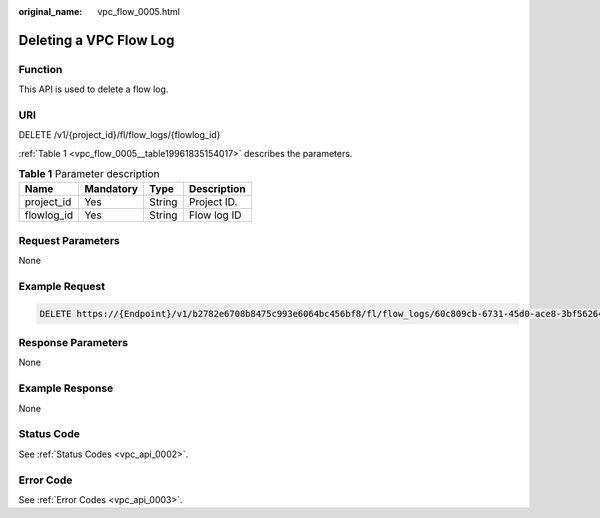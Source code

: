 :original_name: vpc_flow_0005.html

.. _vpc_flow_0005:

Deleting a VPC Flow Log
=======================

Function
--------

This API is used to delete a flow log.

URI
---

DELETE /v1/{project_id}/fl/flow_logs/{flowlog_id}

:ref:`Table 1 <vpc_flow_0005__table19961835154017>` describes the parameters.

.. _vpc_flow_0005__table19961835154017:

.. table:: **Table 1** Parameter description

   ========== ========= ====== ===========
   Name       Mandatory Type   Description
   ========== ========= ====== ===========
   project_id Yes       String Project ID.
   flowlog_id Yes       String Flow log ID
   ========== ========= ====== ===========

Request Parameters
------------------

None

Example Request
---------------

.. code-block:: text

   DELETE https://{Endpoint}/v1/b2782e6708b8475c993e6064bc456bf8/fl/flow_logs/60c809cb-6731-45d0-ace8-3bf5626421a9

Response Parameters
-------------------

None

Example Response
----------------

None

Status Code
-----------

See :ref:`Status Codes <vpc_api_0002>`.

Error Code
----------

See :ref:`Error Codes <vpc_api_0003>`.
